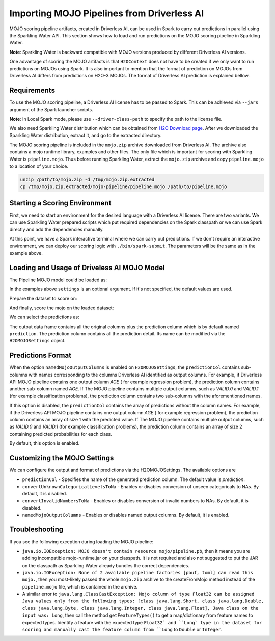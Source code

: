 Importing MOJO Pipelines from Driverless AI
-------------------------------------------

MOJO scoring pipeline artifacts, created in Driverless AI, can be used in Spark to carry out predictions in parallel
using the Sparkling Water API. This section shows how to load and run predictions on the MOJO scoring pipeline in
Sparkling Water.

**Note**: Sparkling Water is backward compatible with MOJO versions produced by different Driverless AI versions.

One advantage of scoring the MOJO artifacts is that ``H2OContext`` does not have to be created if we only want to
run predictions on MOJOs using Spark. It is also important to mention that the format of prediction on MOJOs
from Driverless AI differs from predictions on H2O-3 MOJOs. The format of Driverless AI prediction is explained bellow.

Requirements
~~~~~~~~~~~~

To use the MOJO scoring pipeline, a Driverless AI license has to be passed to Spark.
This can be achieved via ``--jars`` argument of the Spark launcher scripts.

**Note**: In Local Spark mode, please use ``--driver-class-path`` to specify the path to the license file.

We also need Sparkling Water distribution which can be obtained from `H2O Download page <https://www.h2o.ai/download/>`__.
After we downloaded the Sparkling Water distribution, extract it, and go to the extracted directory.

The MOJO scoring pipeline is included in the ``mojo.zip`` archive downloaded from Driverless AI. The archive also contains
a mojo runtime library, examples and other files. The only file which is important for scoring with Sparkling Water is
``pipeline.mojo``. Thus before running Sparkling Water, extract the ``mojo.zip`` archive and copy ``pipeline.mojo`` to a
location of your choice.

.. code:: bash

    unzip /path/to/mojo.zip -d /tmp/mojo.zip.extracted
    cp /tmp/mojo.zip.extracted/mojo-pipeline/pipeline.mojo /path/to/pipeline.mojo

Starting a Scoring Environment
~~~~~~~~~~~~~~~~~~~~~~~~~~~~~~

First, we need to start an environment for the desired language with a Driverless AI license. There are two variants.
We can use Sparkling Water prepared scripts which put required dependencies on the Spark classpath or we can use Spark
directly and add the dependencies manually.

.. content-tabs::

    .. tab-container:: Scala
        :title: Scala

        .. code:: bash

            ./bin/spark-shell --jars license.sig,jars/sparkling-water-assembly_SUBST_SCALA_BASE_VERSION-SUBST_SW_VERSION-all.jar

        .. code:: bash

            ./bin/sparkling-shell --jars license.sig


    .. tab-container:: Python
        :title: Python

        .. code:: bash

            ./bin/pyspark --jars license.sig --py-files py/build/dist/h2o_pysparkling_SUBST_SPARK_MAJOR_VERSION-SUBST_SW_VERSION.zip

        .. code:: bash

            ./bin/pysparkling --jars license.sig


At this point, we have a Spark interactive terminal where we can carry out predictions. If we don't require an interactive environment,
we can deploy our scoring logic with ``./bin/spark-submit``. The parameters will be the same as in the example above.

Loading and Usage of Driveless AI MOJO Model
~~~~~~~~~~~~~~~~~~~~~~~~~~~~~~~~~~~~~~~~~~~~

The Pipeline MOJO model could be loaded as:

.. content-tabs::

    .. tab-container:: Scala
        :title: Scala

        .. code:: scala

            import ai.h2o.sparkling.ml.models.H2OMOJOPipelineModel
            val settings = H2OMOJOSettings(predictionCol = "fruit_type", convertUnknownCategoricalLevelsToNa = true)
            val mojo = H2OMOJOPipelineModel.createFromMojo("file:///path/to/pipeline.mojo", settings)

    .. tab-container:: Python
        :title: Python

        .. code:: python

            from pysparkling.ml import H2OMOJOPipelineModel
            settings = H2OMOJOSettings(predictionCol = "fruit_type", convertUnknownCategoricalLevelsToNa = True)
            mojo = H2OMOJOPipelineModel.createFromMojo("file:///path/to/pipeline.mojo", settings)

In the examples above ``settings`` is an optional argument. If it's not specified, the default values are used.

Prepare the dataset to score on:

.. content-tabs::

    .. tab-container:: Scala
        :title: Scala

        .. code:: scala

            val dataFrame = spark.read.option("header", "true").option("inferSchema", "true").csv("file:///path/to/data.csv")

    .. tab-container:: Python
        :title: Python

        .. code:: python

            dataFrame = spark.read.option("header", "true").option("inferSchema", "true").csv("file:///path/to/data.csv")

And finally, score the mojo on the loaded dataset:

.. content-tabs::

    .. tab-container:: Scala
        :title: Scala

        .. code:: scala

            val predictions = mojo.transform(dataFrame)

    .. tab-container:: Python
        :title: Python

        .. code:: python

            predictions = mojo.transform(dataFrame)

We can select the predictions as:

.. content-tabs::

    .. tab-container:: Scala
        :title: Scala

        .. code:: scala

            predictions.select("prediction")

    .. tab-container:: Python
        :title: Python

        .. code:: python

            predictions.select("prediction")

The output data frame contains all the original columns plus the prediction column which is by default named
``prediction``. The prediction column contains all the prediction detail. Its name can be modified via the ``H2OMOJOSettings``
object.

Predictions Format
~~~~~~~~~~~~~~~~~~

When the option ``namedMojoOutputColumns`` is enabled on ``H2OMOJOSettings``, the ``predictionCol`` contains sub-columns with
names corresponding to the columns Driverless AI identified as output columns. For example, if Driverless API MOJO
pipeline contains one output column `AGE` ( for example regression problem), the prediction column contains another sub-column
named `AGE`. If The MOJO pipeline contains multiple output columns, such as `VALID.0` and `VALID.1` (for example classification problems),
the prediction column contains two sub-columns with the aforementioned names.

If this option is disabled, the ``predictionCol`` contains the array of predictions without
the column names. For example, if the Driverless API MOJO pipeline contains one output column `AGE` ( for example regression problem),
the prediction column contains an array of size 1 with the predicted value.
If The MOJO pipeline contains multiple output columns, such as `VALID.0` and `VALID.1` (for example classification problems),
the prediction column contains an array of size 2 containing predicted probabilities for each class.

By default, this option is enabled.

Customizing the MOJO Settings
~~~~~~~~~~~~~~~~~~~~~~~~~~~~~

We can configure the output and format of predictions via the H2OMOJOSettings. The available options are

- ``predictionCol`` - Specifies the name of the generated prediction column. The default value is `prediction`.
- ``convertUnknownCategoricalLevelsToNa`` - Enables or disables conversion of unseen categoricals to NAs. By default, it is disabled.
- ``convertInvalidNumbersToNa`` - Enables or disables conversion of invalid numbers to NAs. By default, it is disabled.
- ``namedMojoOutputColumns`` - Enables or disables named output columns. By default, it is enabled.

Troubleshooting
~~~~~~~~~~~~~~~

If you see the following exception during loading the MOJO pipeline:

- ``java.io.IOException: MOJO doesn't contain resource mojo/pipeline.pb``, then it means you are adding
  incompatible mojo-runtime.jar on your classpath. It is not required and also not suggested
  to put the JAR on the classpath as Sparkling Water already bundles the correct dependencies.

- ``java.io.IOException: None of 2 available pipeline factories [pbuf, toml] can read this mojo.``, then you most-likely
  passed the whole ``mojo.zip`` archive to the createFromMojo method instead of the ``pipeline.mojo`` file, which is contained
  in the archive.

- A similar error to ``java.lang.ClassCastException: Mojo column of type Float32 can be assigned Java values only from the following types: [class java.lang.Short, class java.lang.Double, class java.lang.Byte, class java.lang.Integer, class java.lang.Float], Java class on the input was: Long``,
  then call the method ``getFeatureTypes()`` to get a map/dictionary from feature names to expected types. Identify a feature
  with the expected type ``Float32` and ``Long` type in the dataset for scoring and manually cast the feature column
  from ``Long`` to ``Double`` or ``Integer``.